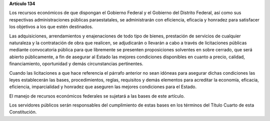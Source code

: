 **Artículo 134**

Los recursos económicos de que dispongan el Gobierno Federal y el
Gobierno del Distrito Federal, así como sus respectivas administraciones
públicas paraestatales, se administrarán con eficiencia, eficacia y
honradez para satisfacer los objetivos a los que estén destinados.

Las adquisiciones, arrendamientos y enajenaciones de todo tipo de
bienes, prestación de servicios de cualquier naturaleza y la
contratación de obra que realicen, se adjudicarán o llevarán a cabo a
través de licitaciones públicas mediante convocatoria pública para que
libremente se presenten proposiciones solventes en sobre cerrado, que
será abierto públicamente, a fin de asegurar al Estado las mejores
condiciones disponibles en cuanto a precio, calidad, financiamiento,
oportunidad y demás circunstancias pertinentes.

Cuando las licitaciones a que hace referencia el párrafo anterior no
sean idóneas para asegurar dichas condiciones las leyes establecerán las
bases, procedimientos, reglas, requisitos y demás elementos para
acreditar la economía, eficacia, eficiencia, imparcialidad y honradez
que aseguren las mejores condiciones para el Estado.

El manejo de recursos económicos federales se sujetará a las bases de
este artículo.

Los servidores públicos serán responsables del cumplimiento de estas
bases en los términos del Título Cuarto de esta Constitución.
